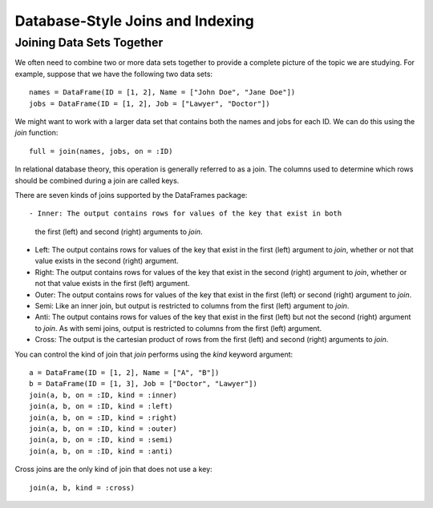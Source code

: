 Database-Style Joins and Indexing
=================================

Joining Data Sets Together
~~~~~~~~~~~~~~~~~~~~~~~~~~

We often need to combine two or more data sets together to provide a complete
picture of the topic we are studying. For example, suppose that we have the
following two data sets::

    names = DataFrame(ID = [1, 2], Name = ["John Doe", "Jane Doe"])
    jobs = DataFrame(ID = [1, 2], Job = ["Lawyer", "Doctor"])

We might want to work with a larger data set that contains both the names and
jobs for each ID. We can do this using the `join` function::

    full = join(names, jobs, on = :ID)

In relational database theory, this operation is generally referred to as a
join. The columns used to determine which rows should be combined during a join
are called keys.

There are seven kinds of joins supported by the DataFrames package::

- Inner: The output contains rows for values of the key that exist in both
  the first (left) and second (right) arguments to `join`.
- Left: The output contains rows for values of the key that exist in the
  first (left) argument to `join`, whether or not that value exists in the
  second (right) argument.
- Right: The output contains rows for values of the key that exist in the
  second (right) argument to `join`, whether or not that value exists in
  the first (left) argument.
- Outer: The output contains rows for values of the key that exist in the
  first (left) or second (right) argument to `join`.
- Semi: Like an inner join, but output is restricted to columns from the first
  (left) argument to `join`.
- Anti: The output contains rows for values of the key that exist in the first
  (left) but not the second (right) argument to `join`. As with semi joins,
  output is restricted to columns from the first (left) argument.
- Cross: The output is the cartesian product of rows from the first (left) and
  second (right) arguments to `join`.

You can control the kind of join that `join` performs using the `kind`
keyword argument::

    a = DataFrame(ID = [1, 2], Name = ["A", "B"])
    b = DataFrame(ID = [1, 3], Job = ["Doctor", "Lawyer"])
    join(a, b, on = :ID, kind = :inner)
    join(a, b, on = :ID, kind = :left)
    join(a, b, on = :ID, kind = :right)
    join(a, b, on = :ID, kind = :outer)
    join(a, b, on = :ID, kind = :semi)
    join(a, b, on = :ID, kind = :anti)

Cross joins are the only kind of join that does not use a key::

    join(a, b, kind = :cross)

